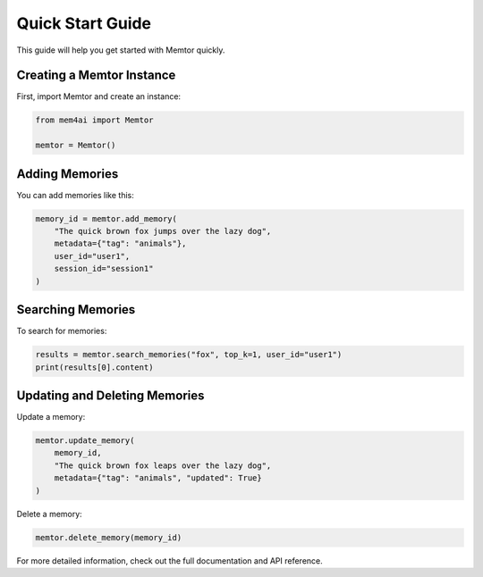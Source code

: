 Quick Start Guide
=================

This guide will help you get started with Memtor quickly.

Creating a Memtor Instance
--------------------------

First, import Memtor and create an instance:

.. code-block:: python

   from mem4ai import Memtor

   memtor = Memtor()

Adding Memories
---------------

You can add memories like this:

.. code-block:: python

   memory_id = memtor.add_memory(
       "The quick brown fox jumps over the lazy dog",
       metadata={"tag": "animals"},
       user_id="user1",
       session_id="session1"
   )

Searching Memories
------------------

To search for memories:

.. code-block:: python

   results = memtor.search_memories("fox", top_k=1, user_id="user1")
   print(results[0].content)

Updating and Deleting Memories
------------------------------

Update a memory:

.. code-block:: python

   memtor.update_memory(
       memory_id,
       "The quick brown fox leaps over the lazy dog",
       metadata={"tag": "animals", "updated": True}
   )

Delete a memory:

.. code-block:: python

   memtor.delete_memory(memory_id)

For more detailed information, check out the full documentation and API reference.